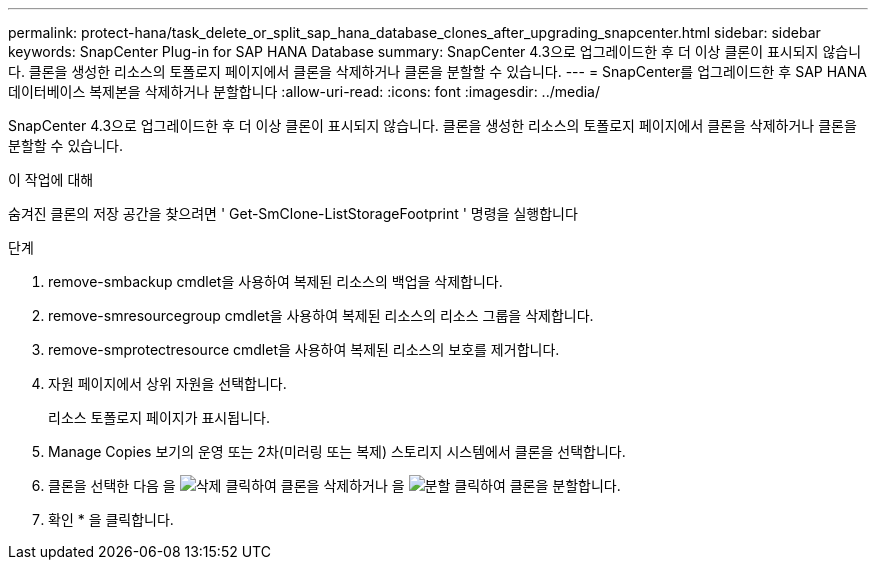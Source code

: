 ---
permalink: protect-hana/task_delete_or_split_sap_hana_database_clones_after_upgrading_snapcenter.html 
sidebar: sidebar 
keywords: SnapCenter Plug-in for SAP HANA Database 
summary: SnapCenter 4.3으로 업그레이드한 후 더 이상 클론이 표시되지 않습니다. 클론을 생성한 리소스의 토폴로지 페이지에서 클론을 삭제하거나 클론을 분할할 수 있습니다. 
---
= SnapCenter를 업그레이드한 후 SAP HANA 데이터베이스 복제본을 삭제하거나 분할합니다
:allow-uri-read: 
:icons: font
:imagesdir: ../media/


[role="lead"]
SnapCenter 4.3으로 업그레이드한 후 더 이상 클론이 표시되지 않습니다. 클론을 생성한 리소스의 토폴로지 페이지에서 클론을 삭제하거나 클론을 분할할 수 있습니다.

.이 작업에 대해
숨겨진 클론의 저장 공간을 찾으려면 ' Get-SmClone-ListStorageFootprint ' 명령을 실행합니다

.단계
. remove-smbackup cmdlet을 사용하여 복제된 리소스의 백업을 삭제합니다.
. remove-smresourcegroup cmdlet을 사용하여 복제된 리소스의 리소스 그룹을 삭제합니다.
. remove-smprotectresource cmdlet을 사용하여 복제된 리소스의 보호를 제거합니다.
. 자원 페이지에서 상위 자원을 선택합니다.
+
리소스 토폴로지 페이지가 표시됩니다.

. Manage Copies 보기의 운영 또는 2차(미러링 또는 복제) 스토리지 시스템에서 클론을 선택합니다.
. 클론을 선택한 다음 을 image:../media/delete_icon.gif["삭제"] 클릭하여 클론을 삭제하거나 을 image:../media/split_cone.gif["분할"] 클릭하여 클론을 분할합니다.
. 확인 * 을 클릭합니다.

